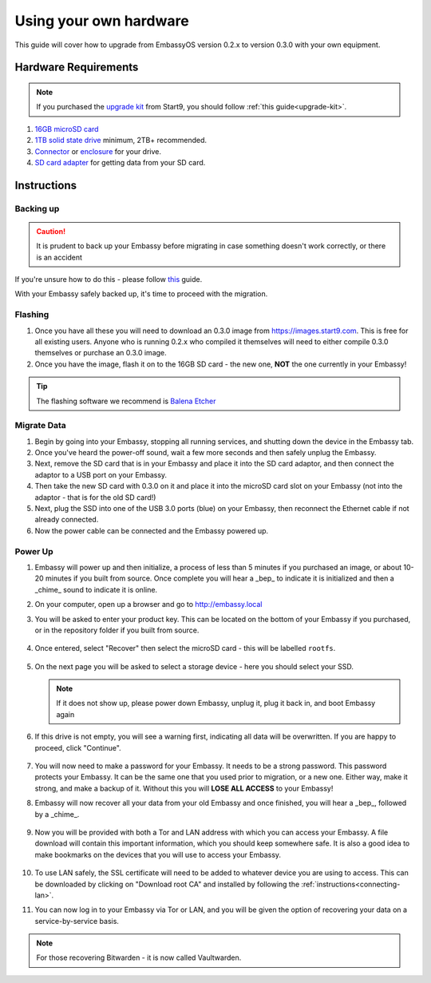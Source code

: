 .. _upgrade-diy:

=======================
Using your own hardware
=======================

This guide will cover how to upgrade from EmbassyOS version 0.2.x to version 0.3.0 with your own equipment.

Hardware Requirements
---------------------

.. note::
   If you purchased the `upgrade kit <https://store.start9.com/collections/embassy/products/upgrade-kit>`_ from Start9, you should follow :ref:`this guide<upgrade-kit>`.

#. `16GB microSD card <https://www.amazon.com/Sandisk-Ultra-Micro-UHS-I-Adapter/dp/B073K14CVB/>`_

#. `1TB solid state drive <https://www.amazon.com/Crucial-MX500-NAND-SATA-Internal/dp/B078211KBB>`_ minimum, 2TB+ recommended.

#. `Connector <https://www.amazon.com/Sabrent-2-5-Inch-Adapter-Optimized-EC-SSHD/dp/B011M8YACM/ref=sr_1_3?crid=IP9CVCE40BLN&keywords=usb+sabrent+ssd&qid=1640909042&sprefix=usb+sabrent+s%2Caps%2C192&sr=8-3>`_ or `enclosure <https://www.amazon.com/gp/product/B07T9D8F6C>`_ for your drive.

#. `SD card adapter <https://www.amazon.com/gp/product/B000WR3Z3A>`_ for getting data from your SD card.

.. _migrate-02-instructions:

Instructions
------------

Backing up
..........

.. caution:: It is prudent to back up your Embassy before migrating in case something doesn't work correctly, or there is an accident

If you're unsure how to do this - please follow `this <https://youtube.com/watch?v=_QJXgnE90ko>`_ guide.

.. youtube:: _QJXgnE90ko
   :width: 100%

With your Embassy safely backed up, it's time to proceed with the migration.

Flashing
........

#. Once you have all these you will need to download an 0.3.0 image from https://images.start9.com. This is free for all existing users. Anyone who is running 0.2.x who compiled it themselves will need to either compile 0.3.0 themselves or purchase an 0.3.0 image.

#. Once you have the image, flash it on to the 16GB SD card - the new one, **NOT** the one currently in your Embassy!

.. tip:: The flashing software we recommend is `Balena Etcher <https://www.balena.io/etcher/>`_

.. _migrate-02-migrate:

Migrate Data
............

#. Begin by going into your Embassy, stopping all running services, and shutting down the device in the Embassy tab.

#. Once you've heard the power-off sound, wait a few more seconds and then safely unplug the Embassy.

#. Next, remove the SD card that is in your Embassy and place it into the SD card adaptor, and then connect the adaptor to a USB port on your Embassy.

#. Then take the new SD card with 0.3.0 on it and place it into the microSD card slot on your Embassy (not into the adaptor - that is for the old SD card!)

#. Next, plug the SSD into one of the USB 3.0 ports (blue) on your Embassy, then reconnect the Ethernet cable if not already connected.

#. Now the power cable can be connected and the Embassy powered up.

Power Up
........

#. Embassy will power up and then initialize, a process of less than 5 minutes if you purchased an image, or about 10-20 minutes if you built from source. Once complete you will hear a _bep_ to indicate it is initialized and then a _chime_ sound to indicate it is online.

#. On your computer, open up a browser and go to http://embassy.local

#. You will be asked to enter your product key.  This can be located on the bottom of your Embassy if you purchased, or in the repository folder if you built from source.

   .. figure:: /_static/images/setup/migrate0.png
      :width: 60%


#. Once entered, select "Recover" then select the microSD card - this will be labelled ``rootfs``.

   .. figure:: /_static/images/setup/migrate1.png
      :width: 60%

   .. figure:: /_static/images/setup/migrate2.png
      :width: 60%

#. On the next page you will be asked to select a storage device - here you should select your SSD.

   .. figure:: /_static/images/setup/migrate3.png
      :width: 60%

   .. note:: If it does not show up, please power down Embassy, unplug it, plug it back in, and boot Embassy again

#. If this drive is not empty, you will see a warning first, indicating all data will be overwritten. If you are happy to proceed, click "Continue".

   .. figure:: /_static/images/setup/migrate4.png
      :width: 60%

#. You will now need to make a password for your Embassy. It needs to be a strong password. This password protects your Embassy. It can be the same one that you used prior to migration, or a new one.  Either way, make it strong, and make a backup of it.  Without this you will **LOSE ALL ACCESS** to your Embassy!

#. Embassy will now recover all your data from your old Embassy and once finished, you will hear a _bep_, followed by a _chime_.

   .. figure:: /_static/images/setup/migrate5.png
      :width: 60%

#. Now you will be provided with both a Tor and LAN address with which you can access your Embassy. A file download will contain this important information, which you should keep somewhere safe.  It is also a good idea to make bookmarks on the devices that you will use to access your Embassy.

   .. figure:: /_static/images/setup/migrate6.png
      :width: 60%

#. To use LAN safely, the SSL certificate will need to be added to whatever device you are using to access. This can be downloaded by clicking on "Download root CA" and installed by following the :ref:`instructions<connecting-lan>`.

#. You can now log in to your Embassy via Tor or LAN, and you will be given the option of recovering your data on a service-by-service basis.

.. note:: For those recovering Bitwarden - it is now called Vaultwarden.

